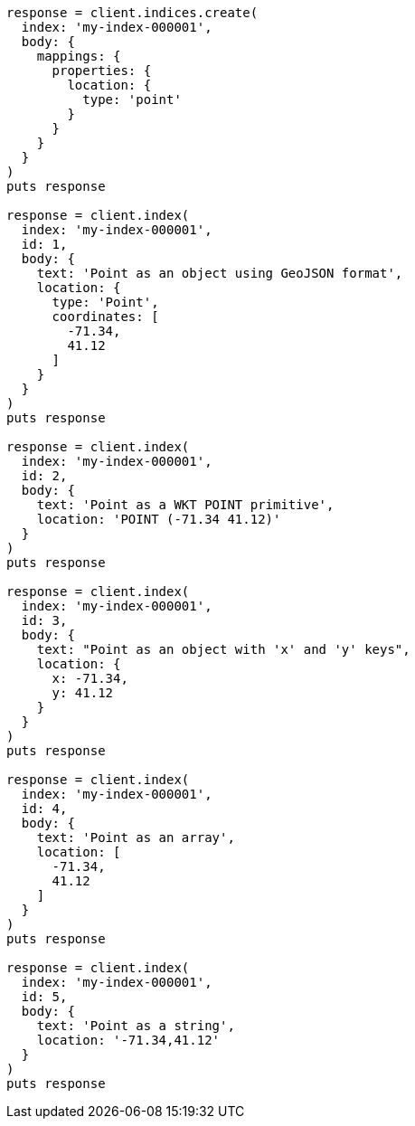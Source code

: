 [source, ruby]
----
response = client.indices.create(
  index: 'my-index-000001',
  body: {
    mappings: {
      properties: {
        location: {
          type: 'point'
        }
      }
    }
  }
)
puts response

response = client.index(
  index: 'my-index-000001',
  id: 1,
  body: {
    text: 'Point as an object using GeoJSON format',
    location: {
      type: 'Point',
      coordinates: [
        -71.34,
        41.12
      ]
    }
  }
)
puts response

response = client.index(
  index: 'my-index-000001',
  id: 2,
  body: {
    text: 'Point as a WKT POINT primitive',
    location: 'POINT (-71.34 41.12)'
  }
)
puts response

response = client.index(
  index: 'my-index-000001',
  id: 3,
  body: {
    text: "Point as an object with 'x' and 'y' keys",
    location: {
      x: -71.34,
      y: 41.12
    }
  }
)
puts response

response = client.index(
  index: 'my-index-000001',
  id: 4,
  body: {
    text: 'Point as an array',
    location: [
      -71.34,
      41.12
    ]
  }
)
puts response

response = client.index(
  index: 'my-index-000001',
  id: 5,
  body: {
    text: 'Point as a string',
    location: '-71.34,41.12'
  }
)
puts response
----
